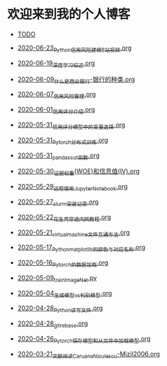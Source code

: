 * 欢迎来到我的个人博客

- [[file:TODO.org][TODO]]

- [[file:2020-06-23_Python信用风险建模_B站视频.org][2020-06-23_Python信用风险建模_B站视频.org]]
- [[file:2020-06-19_深度学习综述.org][2020-06-19_深度学习综述.org]]
- [[file:2020-06-09_什么是商业银行-银行的种类.org][2020-06-09_什么是商业银行-银行的种类.org]]
- [[file:2020-06-07_信用风险管理.org][2020-06-07_信用风险管理.org]]
- [[file:2020-06-01_信用评分介绍.org][2020-06-01_信用评分介绍.org]]
- [[file:2020-05-31_信用评分模型中的变量选择.org][2020-05-31_信用评分模型中的变量选择.org]]
- [[file:2020-05-31_Pytorch分布式训练.org][2020-05-31_Pytorch分布式训练.org]]
- [[file:2020-05-31_pandas_cut函数.org][2020-05-31_pandas_cut函数.org]]
- [[file:2020-05-30_证据权重(WOE)和信息值(IV).org][2020-05-30_证据权重(WOE)和信息值(IV).org]]
- [[file:2020-05-29_远程使用Jupyter_Notebook.org][2020-05-29_远程使用Jupyter_Notebook.org]]
- [[file:2020-05-27_slurm安装记录.org][2020-05-27_slurm安装记录.org]]
- [[file:2020-05-22_花生壳穿透内网教程.org][2020-05-22_花生壳穿透内网教程.org]]
- [[file:2020-05-21_virtual_machine文件互通方法.org][2020-05-21_virtual_machine文件互通方法.org]]
- [[file:2020-05-17_Python_matplotlib的颜色与对应名称.org][2020-05-17_Python_matplotlib的颜色与对应名称.org]]
- [[file:2020-05-16_Pytorch的数据加载.org][2020-05-16_Pytorch的数据加载.org]]
- [[file:2020-05-09_train_ImageNet.py][2020-05-09_train_ImageNet.py]]
- [[file:2020-05-04_生成模型vs判别模型.org][2020-05-04_生成模型vs判别模型.org]]
- [[file:2020-04-28_Python读写文件.org][2020-04-28_Python读写文件.org]]
- [[file:2020-04-28_git_rebase.org][2020-04-28_git_rebase.org]]
- [[file:2020-04-26_Pytorch_保存模型和从文件中加载模型.org][2020-04-26_Pytorch_保存模型和从文件中加载模型.org]]
- [[file:2020-03-21_文献阅读_Caruana_Niculescu-Mizil2006.org][2020-03-21_文献阅读_Caruana_Niculescu-Mizil2006.org]]
